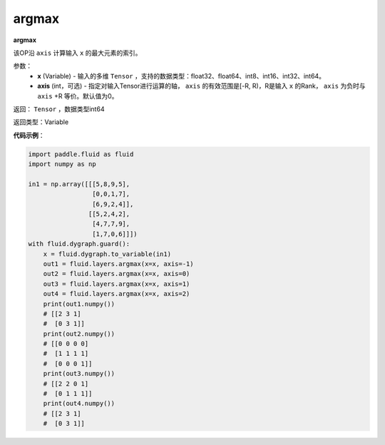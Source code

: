 .. _cn_api_fluid_layers_argmax:

argmax
-------------------------------

.. py:function:: paddle.fluid.layers.argmax(x, axis=0)

**argmax**

该OP沿 ``axis`` 计算输入 ``x`` 的最大元素的索引。

参数：
    - **x** (Variable) - 输入的多维 ``Tensor`` ，支持的数据类型：float32、float64、int8、int16、int32、int64。
    - **axis** (int，可选) - 指定对输入Tensor进行运算的轴， ``axis`` 的有效范围是[-R, R)，R是输入 ``x`` 的Rank， ``axis`` 为负时与 ``axis`` +R 等价。默认值为0。

返回： ``Tensor`` ，数据类型int64

返回类型：Variable

**代码示例**：

.. code-block:: python

  import paddle.fluid as fluid
  import numpy as np

  in1 = np.array([[[5,8,9,5],
                   [0,0,1,7],
                   [6,9,2,4]],
                  [[5,2,4,2],
                   [4,7,7,9],
                   [1,7,0,6]]])
  with fluid.dygraph.guard():
      x = fluid.dygraph.to_variable(in1)
      out1 = fluid.layers.argmax(x=x, axis=-1)
      out2 = fluid.layers.argmax(x=x, axis=0)
      out3 = fluid.layers.argmax(x=x, axis=1)
      out4 = fluid.layers.argmax(x=x, axis=2)
      print(out1.numpy())
      # [[2 3 1]
      #  [0 3 1]]
      print(out2.numpy())
      # [[0 0 0 0]
      #  [1 1 1 1]
      #  [0 0 0 1]]
      print(out3.numpy())
      # [[2 2 0 1]
      #  [0 1 1 1]]
      print(out4.numpy())
      # [[2 3 1]
      #  [0 3 1]]
